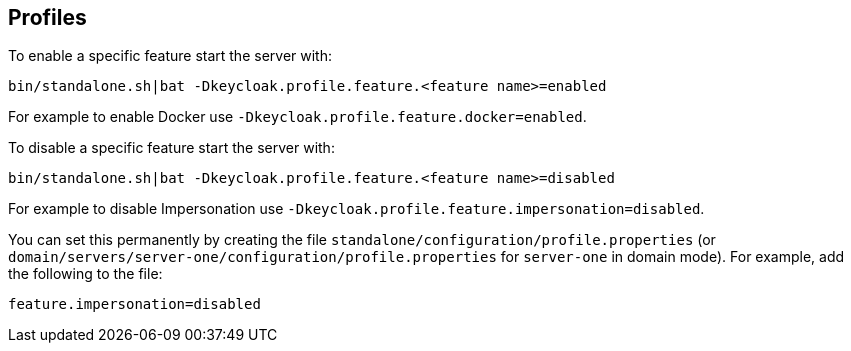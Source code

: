 [[profiles]]

== Profiles

ifeval::[{project_community}==true]
{project_name} has a single profile, community, that enables most features by default, including features that
are considered less mature. It is however possible to disable individual features.

The features that can be enabled and disabled are:

[cols="3*", options="header"]
|===
|Name
|Description
|Enabled by default

|authorization
|Authorization Services
|Yes

|docker
|Docker Registry protocol
|No

|impersonation
|Ability for admins to impersonate users
|Yes

|script
|Write custom authenticators using JavaScript
|Yes
|===
endif::[]

ifeval::[{project_product}==true]
{project_name} has two profiles, product and preview. The product profile is enabled by default, which disables
some tech preview features. To enable the features you can either switch to the preview profile or enable individual
features.

To enable the preview profile start the server with:

[source]
----
bin/standalone.sh|bat -Dkeycloak.profile=preview
----

The features that can be enabled and disabled are:

[cols="3*", options="header"]
|===
|Name
|Description
|Enabled by default

|authorization
|Authorization Services
|No

|docker
|Docker Registry protocol
|No

|impersonation
|Ability for admins to impersonate users
|Yes

|script
|Write custom authenticators using JavaScript
|No
|===
endif::[]

To enable a specific feature start the server with:

[source]
----
bin/standalone.sh|bat -Dkeycloak.profile.feature.<feature name>=enabled
----

For example to enable Docker use `-Dkeycloak.profile.feature.docker=enabled`.

To disable a specific feature start the server with:

[source]
----
bin/standalone.sh|bat -Dkeycloak.profile.feature.<feature name>=disabled
----

For example to disable Impersonation use `-Dkeycloak.profile.feature.impersonation=disabled`.

You can set this permanently by creating the file `standalone/configuration/profile.properties`
(or `domain/servers/server-one/configuration/profile.properties` for `server-one` in domain mode). For example, add the following to
the file:

[source]
----
feature.impersonation=disabled
----

ifeval::[{project_product}==true]
To enable a specific feature without enabling the full preview profile you can start the server with:

[source]
----
bin/standalone.sh|bat -Dkeycloak.profile.feature.<feature name>=enabled`
----

Or add this to the `profile.properties file`:

[source]
----
profile=preview
----

For example to enable Authorization Services use `-Dkeycloak.profile.feature.authorization=enabled`.

You can set this permanently in the `profile.properties` file by adding:

[source]
----
feature.authorization=enabled
----
endif::[]
